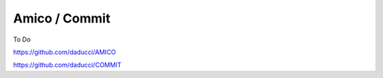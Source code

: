 Amico / Commit
===============

To Do

https://github.com/daducci/AMICO

https://github.com/daducci/COMMIT